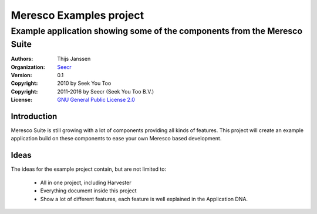 .. -*- coding: utf-8 -*-

==========================
 Meresco Examples project
==========================
---------------------------------------------------------------------------
 Example application showing some of the components from the Meresco Suite
---------------------------------------------------------------------------
:Authors: Thijs Janssen
:Organization: `Seecr`_
:Version: 0.1
:Copyright: 2010 by Seek You Too
:Copyright: 2011-2016 by Seecr (Seek You Too B.V.)
:License: `GNU General Public License 2.0`_

.. _`Seecr`: http://seecr.nl
.. _`GNU General Public License 2.0`: http://creativecommons.org/licenses/GPL/2.0/

Introduction
============

Meresco Suite is still growing with a lot of components providing all kinds of features. This project will create an example application build on these components to ease your own Meresco based development.

Ideas
=====

The ideas for the example project contain, but are not limited to:

 - All in one project, including Harvester

 - Everything document inside this project

 - Show a lot of different features, each feature is well explained in the Application DNA.
